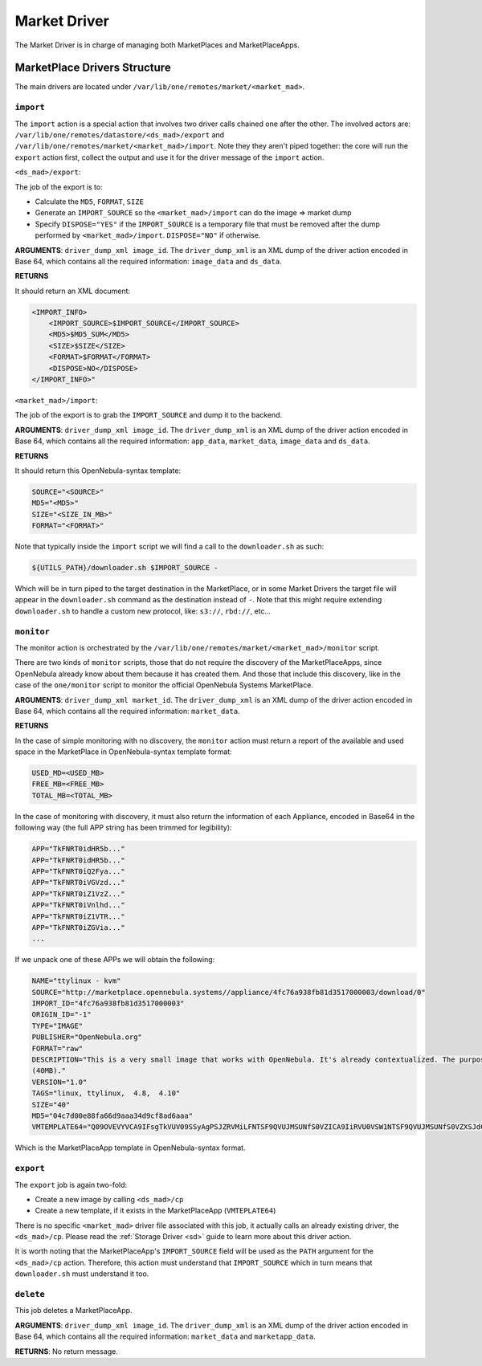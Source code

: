 .. _devel-market:

================================================================================
Market Driver
================================================================================

The Market Driver is in charge of managing both MarketPlaces and MarketPlaceApps.

MarketPlace Drivers Structure
================================================================================

The main drivers are located under ``/var/lib/one/remotes/market/<market_mad>``.

``import``
~~~~~~~~~~~~~~~~~~~~~~~~~~~~~~~~~~~~~~~~~~~~~~~~~~~~~~~~~~~~~~~~~~~~~~~~~~~~~~~~

The ``import`` action is a special action that involves two driver calls chained one after the other. The involved actors are: ``/var/lib/one/remotes/datastore/<ds_mad>/export`` and ``/var/lib/one/remotes/market/<market_mad>/import``. Note they they aren't piped together: the core will run the ``export`` action first, collect the output and use it for the driver message of the ``import`` action.

``<ds_mad>/export``:

The job of the export is to:

* Calculate the ``MD5``, ``FORMAT``, ``SIZE``
* Generate an ``IMPORT_SOURCE`` so the ``<market_mad>/import`` can do the image => market dump
* Specify ``DISPOSE="YES"``  if the ``IMPORT_SOURCE`` is a temporary file that must be removed after the dump performed by ``<market_mad>/import``. ``DISPOSE="NO"`` if otherwise.

**ARGUMENTS**: ``driver_dump_xml image_id``. The ``driver_dump_xml`` is an XML dump of the driver action encoded in Base 64, which contains all the required information: ``image_data`` and ``ds_data``.

**RETURNS**

It should return an XML document:

.. code::

    <IMPORT_INFO>
        <IMPORT_SOURCE>$IMPORT_SOURCE</IMPORT_SOURCE>
        <MD5>$MD5_SUM</MD5>
        <SIZE>$SIZE</SIZE>
        <FORMAT>$FORMAT</FORMAT>
        <DISPOSE>NO</DISPOSE>
    </IMPORT_INFO>"

``<market_mad>/import``:

The job of the export is to grab the ``IMPORT_SOURCE`` and dump it to the backend.

**ARGUMENTS**: ``driver_dump_xml image_id``. The ``driver_dump_xml`` is an XML dump of the driver action encoded in Base 64, which contains all the required information: ``app_data``, ``market_data``, ``image_data`` and ``ds_data``.

**RETURNS**

It should return this OpenNebula-syntax template:

.. code::

    SOURCE="<SOURCE>"
    MD5="<MD5>"
    SIZE="<SIZE_IN_MB>"
    FORMAT="<FORMAT>"

Note that typically inside the ``import`` script we will find a call to the ``downloader.sh`` as such:

.. code::

    ${UTILS_PATH}/downloader.sh $IMPORT_SOURCE -

Which will be in turn piped to the target destination in the MarketPlace, or in some Market Drivers the target file will appear in the ``downloader.sh`` command as the destination instead of ``-``. Note that this might require extending ``downloader.sh`` to handle a custom new protocol, like: ``s3://``, ``rbd://``, etc...

``monitor``
~~~~~~~~~~~~~~~~~~~~~~~~~~~~~~~~~~~~~~~~~~~~~~~~~~~~~~~~~~~~~~~~~~~~~~~~~~~~~~~~

The monitor action is orchestrated by the ``/var/lib/one/remotes/market/<market_mad>/monitor`` script.

There are two kinds of ``monitor`` scripts, those that do not require the discovery of the MarketPlaceApps, since OpenNebula already know about them because it has created them. And those that include this discovery, like in the case of the ``one/monitor`` script to monitor the official OpenNebula Systems MarketPlace.

**ARGUMENTS**: ``driver_dump_xml market_id``. The ``driver_dump_xml`` is an XML dump of the driver action encoded in Base 64, which contains all the required information: ``market_data``.

**RETURNS**

In the case of simple monitoring with no discovery, the ``monitor`` action must return a report of the available and used space in the MarketPlace in OpenNebula-syntax template format:

.. code::

    USED_MD=<USED_MB>
    FREE_MB=<FREE_MB>
    TOTAL_MB=<TOTAL_MB>

In the case of monitoring with discovery, it must also return the information of each Appliance, encoded in Base64 in the following way (the full APP string has been trimmed for legibility):

.. code::

    APP="TkFNRT0idHR5b..."
    APP="TkFNRT0idHR5b..."
    APP="TkFNRT0iQ2Fya..."
    APP="TkFNRT0iVGVzd..."
    APP="TkFNRT0iZ1VzZ..."
    APP="TkFNRT0iVnlhd..."
    APP="TkFNRT0iZ1VTR..."
    APP="TkFNRT0iZGVia..."
    ...

If we unpack one of these APPs we will obtain the following:

.. code::

    NAME="ttylinux - kvm"
    SOURCE="http://marketplace.opennebula.systems//appliance/4fc76a938fb81d3517000003/download/0"
    IMPORT_ID="4fc76a938fb81d3517000003"
    ORIGIN_ID="-1"
    TYPE="IMAGE"
    PUBLISHER="OpenNebula.org"
    FORMAT="raw"
    DESCRIPTION="This is a very small image that works with OpenNebula. It's already contextualized. The purpose of this image is to test OpenNebula deployments, without wasting network bandwith thanks to the tiny footprint of this image
    (40MB)."
    VERSION="1.0"
    TAGS="linux, ttylinux,  4.8,  4.10"
    SIZE="40"
    MD5="04c7d00e88fa66d9aaa34d9cf8ad6aaa"
    VMTEMPLATE64="Q09OVEVYVCA9IFsgTkVUV09SSyAgPSJZRVMiLFNTSF9QVUJMSUNfS0VZICA9IiRVU0VSW1NTSF9QVUJMSUNfS0VZXSJdCgpDUFUgPSAiMC4xIgpHUkFQSElDUyA9IFsgTElTVEVOICA9IjAuMC4wLjAiLFRZUEUgID0idm5jIl0KCk1FTU9SWSA9ICIxMjgiCkxPR08gPSAiaW1hZ2VzL2xvZ29zL2xpbnV4LnBuZyI="

Which is the MarketPlaceApp template in OpenNebula-syntax format.

``export``
~~~~~~~~~~~~~~~~~~~~~~~~~~~~~~~~~~~~~~~~~~~~~~~~~~~~~~~~~~~~~~~~~~~~~~~~~~~~~~~~

The ``export`` job is again two-fold:

* Create a new image by calling ``<ds_mad>/cp``
* Create a new template, if it exists in the MarketPlaceApp (``VMTEPLATE64``)

There is no specific ``<market_mad>`` driver file associated with this job, it actually calls an already existing driver, the ``<ds_mad>/cp``. Please read the :ref:`Storage Driver <sd>` guide to learn more about this driver action.

It is worth noting that the MarketPlaceApp's ``IMPORT_SOURCE`` field will be used as the ``PATH`` argument for the ``<ds_mad>/cp`` action. Therefore, this action must understand that ``IMPORT_SOURCE`` which in turn means that ``downloader.sh`` must understand it too.

``delete``
~~~~~~~~~~~~~~~~~~~~~~~~~~~~~~~~~~~~~~~~~~~~~~~~~~~~~~~~~~~~~~~~~~~~~~~~~~~~~~~~

This job deletes a MarketPlaceApp.

**ARGUMENTS**: ``driver_dump_xml image_id``. The ``driver_dump_xml`` is an XML dump of the driver action encoded in Base 64, which contains all the required information: ``market_data`` and ``marketapp_data``.

**RETURNS**: No return message.
